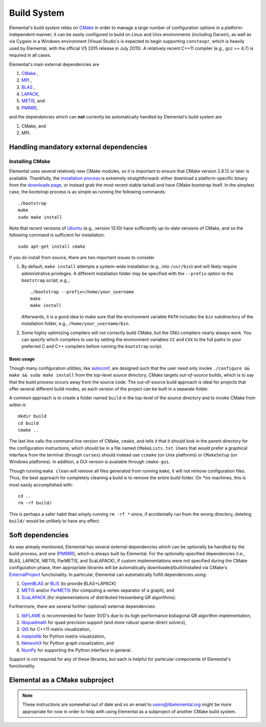 Build System
************
Elemental's build system relies on `CMake <http://www.cmake.org>`__ 
in order to manage a large number of configuration options in a 
platform-independent manner; it can be easily configured to build on Linux and 
Unix environments (including Darwin), as well as via Cygwin in a Windows 
environment (Visual Studio's is expected to begin supporting ``constexpr``, 
which is heavily used by Elemental, with the official VS 2015 release in 
July 2015). A relatively recent C++11 compiler (e.g., gcc >= 4.7) is 
required in all cases.

Elemental's main external dependencies are

1. `CMake <http://www.cmake.org/>`__ ,
2. `MPI <http://en.wikipedia.org/wiki/Message_Passing_Interface>`__ ,
3. `BLAS <http://netlib.org/blas>`__ ,
4. `LAPACK <http://netlib.org/lapack>`__, 
5. `METIS <http://glaros.dtc.umn.edu/gkhome/metis/metis/overview>`__, and
6. `PMRRR <http://code.google.com/p/pmrrr>`__,

and the dependencies which can **not** currently be automatically handled by 
Elemental's build system are

1. CMake, and
2. MPI.

Handling mandatory external dependencies
========================================

Installing CMake
----------------
Elemental uses several relatively new CMake modules, so it is important to 
ensure that CMake version 2.8.12 or later is available. Thankfully, the 
`installation process <http://www.cmake.org/cmake/help/install.html>`_
is extremely straightforward: either download a platform-specific binary from
the `downloads page <http://www.cmake.org/cmake/resources/software.html>`_,
or instead grab the most recent stable tarball and have CMake bootstrap itself.
In the simplest case, the bootstrap process is as simple as running the 
following commands::

    ./bootstrap
    make
    sudo make install

Note that recent versions of `Ubuntu <http://www.ubuntu.com/>`__ (e.g., version 13.10) have sufficiently up-to-date
versions of CMake, and so the following command is sufficient for installation::

    sudo apt-get install cmake

If you do install from source, there are two important issues to consider

1. By default, ``make install`` attempts a system-wide installation 
   (e.g., into ``/usr/bin``) and will likely require administrative privileges.
   A different installation folder may be specified with the ``--prefix`` 
   option to the ``bootstrap`` script, e.g.,::

    ./bootstrap --prefix=/home/your_username
    make
    make install

   Afterwards, it is a good idea to make sure that the environment variable 
   ``PATH`` includes the ``bin`` subdirectory of the installation folder, e.g.,
   ``/home/your_username/bin``.

2. Some highly optimizing compilers will not correctly build CMake, but the GNU
   compilers nearly always work. You can specify which compilers to use by
   setting the environment variables ``CC`` and ``CXX`` to the full paths to 
   your preferred C and C++ compilers before running the ``bootstrap`` script.

Basic usage
^^^^^^^^^^^
Though many configuration utilities, like 
`autoconf <http://www.gnu.org/software/autoconf/>`_, are designed such that
the user need only invoke ``./configure && make && sudo make install`` from the
top-level source directory, CMake targets *out-of-source* builds, which is 
to say that the build process occurs away from the source code. The 
out-of-source build approach is ideal for projects that offer several 
different build modes, as each version of the project can be built in a 
separate folder.

A common approach is to create a folder named ``build`` in the top-level of 
the source directory and to invoke CMake from within it::

    mkdir build
    cd build
    cmake ..

The last line calls the command line version of CMake, ``cmake``,
and tells it that it should look in the parent directory for the configuration
instructions, which should be in a file named ``CMakeLists.txt``. Users that 
would prefer a graphical interface from the terminal (through ``curses``)
should instead use ``ccmake`` (on Unix platforms) or ``CMakeSetup`` 
(on Windows platforms). In addition, a GUI version is available through 
``cmake-gui``. 

Though running ``make clean`` will remove all files generated from running 
``make``, it will not remove configuration files. Thus, the best approach for
completely cleaning a build is to remove the entire build folder. On \*nix 
machines, this is most easily accomplished with::

    cd .. 
    rm -rf build/

This is perhaps a safer habit than simply running ``rm -rf *`` since, 
if accidentally run from the wrong directory, deleting ``build/`` would be 
unlikely to have any effect.

Soft dependencies
=================
As was already mentioned, Elemental has several external dependencies which
can be optionally be handled by the build process, and one 
(`PMRRR <http://code.google.com/p/pmrrr>`__), which is always built by 
Elemental. For the optionally-specified dependencies 
(i.e., BLAS, LAPACK, METIS, ParMETIS, and ScaLAPACK), if custom implementations
were not specified during the CMake configuration phase, then appropriate 
libraries will be automatically downloaded/built/installed via CMake's 
`ExternalProject <http://www.cmake.org/cmake/help/v3.0/module/ExternalProject.html>`__ functionality. In particular, Elemental can automatically fulfill 
dependencies using:

1. `OpenBLAS <http://www.openblas.net/>`__ or `BLIS <https://code.google.com/p/blis>`__ (to provide BLAS+LAPACK)
2. `METIS <http://glaros.dtc.umn.edu/gkhome/metis/metis/overview>`__ and/or `ParMETIS <http://glaros.dtc.umn.edu/gkhome/metis/parmetis/overview>`__ (for computing a vertex separator of a graph), and
3. `ScaLAPACK <http://netlib.org/scalapack>`__ (for implementations of distributed Hessenberg QR algorithms).

Furthermore, there are several further (optional) external dependencies:

1. `libFLAME <http://www.cs.utexas.edu/users/flame/>`_ is recommended 
   for faster SVD's due to its high-performance bidiagonal QR algorithm 
   implementation, 
2. `libquadmath <https://gcc.gnu.org/onlinedocs/libquadmath/>`_ for 
   quad-precision support (and more robust sparse-direct solvers),
3. `Qt5 <http://qt-project.org>`_ for C++11 matrix visualization,
4. `matplotlib <http://matplotlib.org/>`_ for Python matrix visualization,
5. `NetworkX <https://networkx.github.io/>`_ for Python graph visualization, and
6. `NumPy <http://www.numpy.org/>`_ for supporting the Python interface in 
   general.

Support is not required for any of these libraries, but each is helpful for 
particular components of Elemental's functionality.

Elemental as a CMake subproject
===============================

.. note::

   These instructions are somewhat out of date and so an email to 
   `users@libelemental.org <mailto:users@libelemental.org>`_ might be 
   more appropriate for now in order to help with using Elemental as a
   subproject of another CMake build system.
